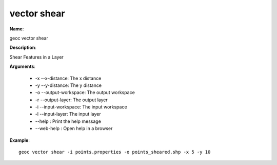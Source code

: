vector shear
============

**Name**:

geoc vector shear

**Description**:

Shear Features in a Layer

**Arguments**:

   * -x --x-distance: The x distance

   * -y --y-distance: The y distance

   * -o --output-workspace: The output workspace

   * -r --output-layer: The output layer

   * -i --input-workspace: The input workspace

   * -l --input-layer: The input layer

   * --help : Print the help message

   * --web-help : Open help in a browser



**Example**::

    geoc vector shear -i points.properties -o points_sheared.shp -x 5 -y 10